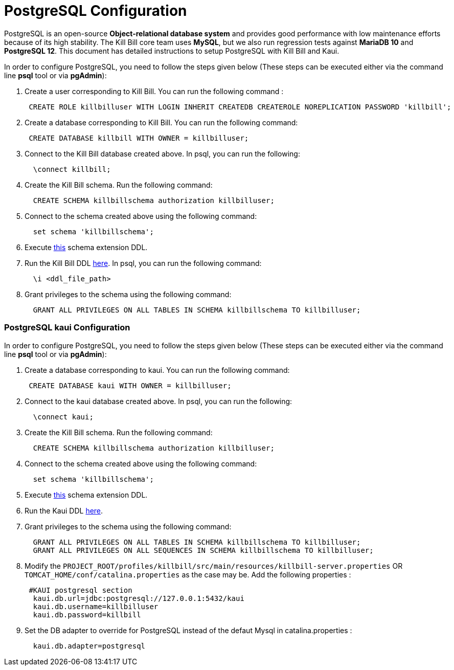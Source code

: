 = PostgreSQL Configuration

PostgreSQL is an open-source *Object-relational database system* and provides good performance with low maintenance efforts because of its high stability. The Kill Bill core team uses *MySQL*, but we also run regression tests against *MariaDB 10* and *PostgreSQL 12*. This document has detailed instructions to setup PostgreSQL with Kill Bill and Kaui.


In order to configure PostgreSQL, you need to follow the steps given below (These steps can be executed either via the command line *psql* tool or via *pgAdmin*):

. Create a user corresponding to Kill Bill. You can run the following command :
[source,sql]
 CREATE ROLE killbilluser WITH LOGIN INHERIT CREATEDB CREATEROLE NOREPLICATION PASSWORD 'killbill';

 . Create a database corresponding to Kill Bill. You can run the following command:
[source,sql]
 CREATE DATABASE killbill WITH OWNER = killbilluser;


. Connect to the Kill Bill database created above. In psql, you can run the following:
[source,sql]
  \connect killbill;

. Create the Kill Bill schema. Run the following command:
[source,sql]
  CREATE SCHEMA killbillschema authorization killbilluser;

. Connect to the schema created above using the following command:
[source,sql]
  set schema 'killbillschema';

. Execute https://github.com/killbill/killbill/blob/master/util/src/main/resources/org/killbill/billing/util/ddl-postgresql.sql[this] schema extension DDL.

. Run the Kill Bill DDL https://docs.killbill.io/latest/ddl.sql[here]. In psql, you  can run the following command:
[source,sql]
  \i <ddl_file_path>


. Grant privileges to the schema using the following command:
[source,sql]
  GRANT ALL PRIVILEGES ON ALL TABLES IN SCHEMA killbillschema TO killbilluser;

=== PostgreSQL kaui Configuration

In order to configure PostgreSQL, you need to follow the steps given below (These steps can be executed either via the command line *psql* tool or via *pgAdmin*):

.  Create a database corresponding to kaui. You can run the following command:
[source,sql]
 CREATE DATABASE kaui WITH OWNER = killbilluser;

.  Connect to the kaui database created above. In psql, you can run the following:
[source,sql]
  \connect kaui;

. Create the Kill Bill schema. Run the following command:
[source,sql]
  CREATE SCHEMA killbillschema authorization killbilluser;

. Connect to the schema created above using the following command:
[source,sql]
  set schema 'killbillschema';

.  Execute https://github.com/killbill/killbill/blob/master/util/src/main/resources/org/killbill/billing/util/ddl-postgresql.sql[this] schema extension DDL.

.  Run the Kaui DDL https://github.com/killbill/killbill-admin-ui/blob/master/db/ddl.sql[here].

.  Grant privileges to the schema using the following command:
[source,sql]
  GRANT ALL PRIVILEGES ON ALL TABLES IN SCHEMA killbillschema TO killbilluser;
  GRANT ALL PRIVILEGES ON ALL SEQUENCES IN SCHEMA killbillschema TO killbilluser;

.  Modify the `PROJECT_ROOT/profiles/killbill/src/main/resources/killbill-server.properties` OR `TOMCAT_HOME/conf/catalina.properties` as the case may be. Add the following properties :
[source,properties]
 #KAUI postgresql section
  kaui.db.url=jdbc:postgresql://127.0.0.1:5432/kaui
  kaui.db.username=killbilluser
  kaui.db.password=killbill

.  Set the DB adapter to override for PostgreSQL instead of the defaut Mysql in catalina.properties  :
[source,properties]
  kaui.db.adapter=postgresql
